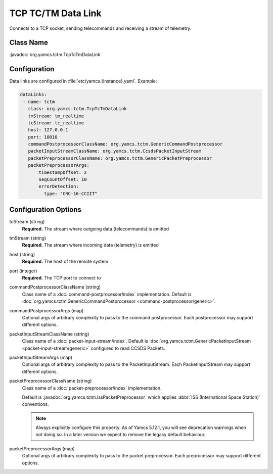 TCP TC/TM Data Link
===================

Connects to a TCP socket, sending telecommands and receiving a stream of telemetry.


Class Name
----------

:javadoc:`org.yamcs.tctm.TcpTcTmDataLink`


Configuration
-------------

Data links are configured in :file:`etc/yamcs.{instance}.yaml`. Example:

.. code-block:: yaml

   dataLinks:
    - name: tctm
      class: org.yamcs.tctm.TcpTcTmDataLink
      tmStream: tm_realtime
      tcStream: tc_realtime
      host: 127.0.0.1
      port: 10010
      commandPostprocessorClassName: org.yamcs.tctm.GenericCommandPostprocessor
      packetInputStreamClassName: org.yamcs.tctm.CcsdsPacketInputStream
      packetPreprocessorClassName: org.yamcs.tctm.GenericPacketPreprocessor
      packetPreprocessorArgs:
          timestampOffset: 2
          seqCountOffset: 10
          errorDetection:
            type: "CRC-16-CCIIT"


Configuration Options
---------------------

tcStream (string)
    **Required.** The stream where outgoing data (telecommands) is emitted

tmStream (string)
    **Required.** The stream where incoming data (telemetry) is emitted

host (string)
    **Required.** The host of the remote system

port (integer)
    **Required.** The TCP port to connect to

commandPostprocessorClassName (string)
    Class name of a :doc:`command-postprocessor/index` implementation. Default is :doc:`org.yamcs.tctm.GenericCommandPostprocessor <command-postprocessor/generic>`.

commandPostprocessorArgs (map)
    Optional args of arbitrary complexity to pass to the command postprocessor. Each postprocessor may support different options.

packetInputStreamClassName (string)
    Class name of a :doc:`packet-input-stream/index`. Default is :doc:`org.yamcs.tctm.GenericPacketInputStream <packet-input-stream/generic>` configured to read CCSDS Packets.

packetInputStreamArgs (map)
    Optional args of arbitrary complexity to pass to the PacketInputStream. Each PacketInputStream may support different options.

packetPreprocessorClassName (string)
    Class name of a :doc:`packet-preprocessor/index` implementation.
    
    Default is :javadoc:`org.yamcs.tctm.IssPacketPreprocessor` which applies :abbr:`ISS (International Space Station)` conventions.
    
    .. note::
        Always explicitly configure this property. As of Yamcs 5.12.1, you will see deprecation warnings when not doing so. In a later version we expect to remove the legacy default behaviour.

packetPreprocessorArgs (map)
    Optional args of arbitrary complexity to pass to the packet preprocessor. Each preprocessor may support different options.
